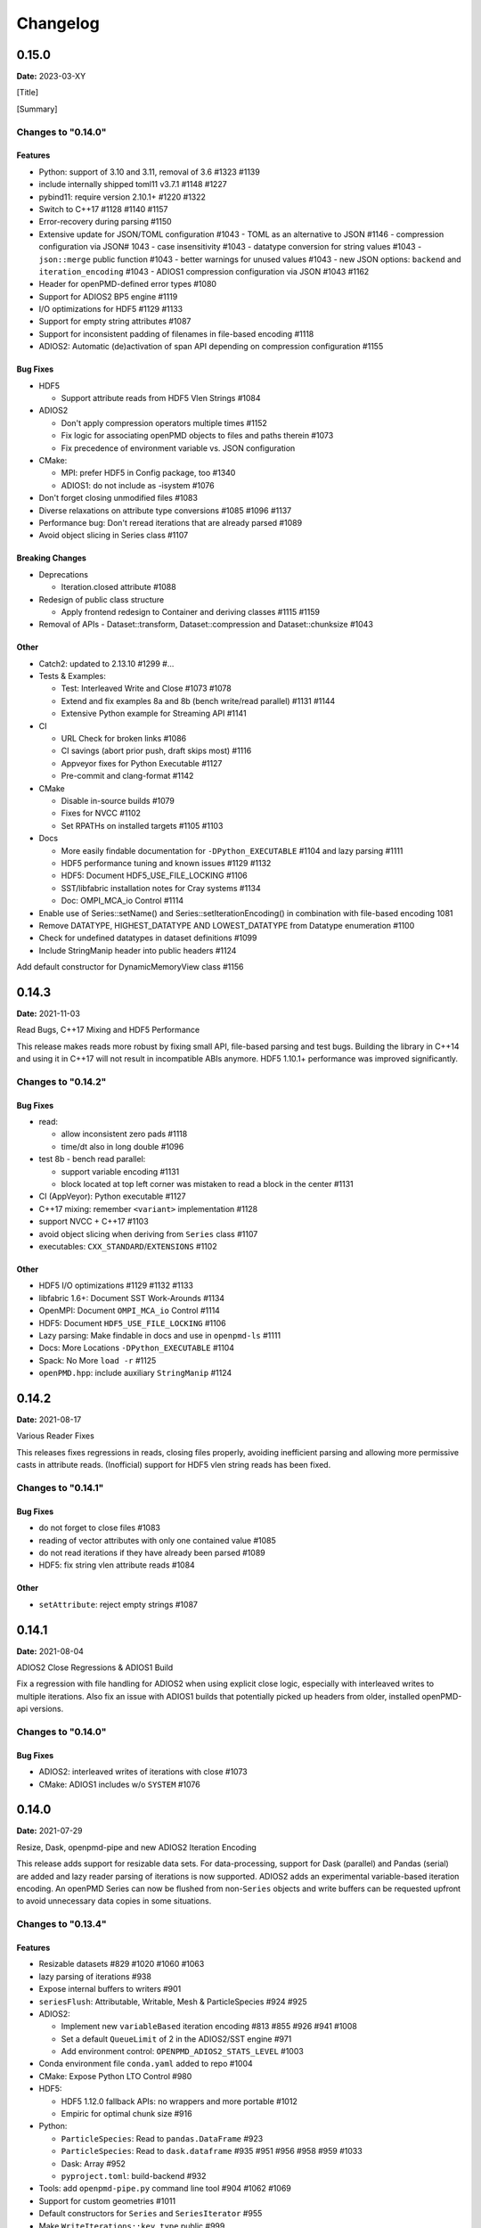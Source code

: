 .. _install-changelog:

Changelog
=========

0.15.0
------
**Date:** 2023-03-XY

[Title]

[Summary]

Changes to "0.14.0"
^^^^^^^^^^^^^^^^^^^

Features
""""""""

- Python: support of 3.10 and 3.11, removal of 3.6 #1323 #1139
- include internally shipped toml11 v3.7.1 #1148 #1227
- pybind11: require version 2.10.1+ #1220 #1322
- Switch to C++17 #1128 #1140 #1157
- Error-recovery during parsing #1150
- Extensive update for JSON/TOML configuration #1043
  - TOML as an alternative to JSON #1146
  - compression configuration via JSON# 1043
  - case insensitivity #1043
  - datatype conversion for string values #1043
  - ``json::merge`` public function #1043
  - better warnings for unused values #1043
  - new JSON options: ``backend`` and ``iteration_encoding`` #1043
  - ADIOS1 compression configuration via JSON #1043 #1162
- Header for openPMD-defined error types #1080
- Support for ADIOS2 BP5 engine #1119
- I/O optimizations for HDF5 #1129 #1133
- Support for empty string attributes #1087
- Support for inconsistent padding of filenames in file-based encoding #1118
- ADIOS2: Automatic (de)activation of span API depending on compression configuration #1155

Bug Fixes
"""""""""

- HDF5

  - Support attribute reads from HDF5 Vlen Strings #1084

- ADIOS2

  - Don't apply compression operators multiple times #1152
  - Fix logic for associating openPMD objects to files and paths therein #1073
  - Fix precedence of environment variable vs. JSON configuration
- CMake:

  - MPI: prefer HDF5 in Config package, too #1340
  - ADIOS1: do not include as -isystem #1076
- Don't forget closing unmodified files #1083
- Diverse relaxations on attribute type conversions #1085 #1096 #1137
- Performance bug: Don't reread iterations that are already parsed #1089
- Avoid object slicing in Series class #1107

Breaking Changes
""""""""""""""""

- Deprecations

  - Iteration.closed attribute #1088
- Redesign of public class structure

  - Apply frontend redesign to Container and deriving classes #1115 #1159
- Removal of APIs
  - Dataset::transform, Dataset::compression and Dataset::chunksize #1043

Other
"""""
- Catch2: updated to 2.13.10 #1299 #...
- Tests & Examples:

  - Test: Interleaved Write and Close #1073 #1078
  - Extend and fix examples 8a and 8b (bench write/read parallel) #1131 #1144
  - Extensive Python example for Streaming API #1141
- CI

  - URL Check for broken links #1086
  - CI savings (abort prior push, draft skips most) #1116
  - Appveyor fixes for Python Executable #1127
  - Pre-commit and clang-format #1142
- CMake

  - Disable in-source builds #1079
  - Fixes for NVCC #1102
  - Set RPATHs on installed targets #1105 #1103

- Docs

  - More easily findable documentation for ``-DPython_EXECUTABLE`` #1104 and lazy parsing #1111
  - HDF5 performance tuning and known issues #1129 #1132
  - HDF5: Document HDF5_USE_FILE_LOCKING #1106
  - SST/libfabric installation notes for Cray systems #1134
  - Doc: OMPI_MCA_io Control #1114
- Enable use of Series::setName() and Series::setIterationEncoding() in combination with file-based encoding 1081
- Remove DATATYPE, HIGHEST_DATATYPE AND LOWEST_DATATYPE from Datatype enumeration #1100
- Check for undefined datatypes in dataset definitions #1099
- Include StringManip header into public headers #1124
Add default constructor for DynamicMemoryView class #1156


0.14.3
------
**Date:** 2021-11-03

Read Bugs, C++17 Mixing and HDF5 Performance

This release makes reads more robust by fixing small API, file-based parsing and test bugs.
Building the library in C++14 and using it in C++17 will not result in incompatible ABIs anymore.
HDF5 1.10.1+ performance was improved significantly.

Changes to "0.14.2"
^^^^^^^^^^^^^^^^^^^

Bug Fixes
"""""""""

- read:

  - allow inconsistent zero pads #1118
  - time/dt also in long double #1096
- test 8b - bench read parallel:

  - support variable encoding #1131
  - block located at top left corner was mistaken to read a block in the center #1131
- CI (AppVeyor): Python executable #1127
- C++17 mixing: remember ``<variant>`` implementation #1128
- support NVCC + C++17 #1103
- avoid object slicing when deriving from ``Series`` class #1107
- executables: ``CXX_STANDARD``/``EXTENSIONS`` #1102

Other
"""""

- HDF5 I/O optimizations #1129 #1132 #1133
- libfabric 1.6+: Document SST Work-Arounds #1134
- OpenMPI: Document ``OMPI_MCA_io`` Control #1114
- HDF5: Document ``HDF5_USE_FILE_LOCKING`` #1106
- Lazy parsing: Make findable in docs and use in ``openpmd-ls`` #1111
- Docs: More Locations ``-DPython_EXECUTABLE`` #1104
- Spack: No More ``load -r`` #1125
- ``openPMD.hpp``: include auxiliary ``StringManip`` #1124


0.14.2
------
**Date:** 2021-08-17

Various Reader Fixes

This releases fixes regressions in reads, closing files properly, avoiding inefficient parsing and allowing more permissive casts in attribute reads.
(Inofficial) support for HDF5 vlen string reads has been fixed.

Changes to "0.14.1"
^^^^^^^^^^^^^^^^^^^

Bug Fixes
"""""""""

- do not forget to close files #1083
- reading of vector attributes with only one contained value #1085
- do not read iterations if they have already been parsed #1089
- HDF5: fix string vlen attribute reads #1084

Other
"""""

- ``setAttribute``: reject empty strings #1087


0.14.1
------
**Date:** 2021-08-04

ADIOS2 Close Regressions & ADIOS1 Build

Fix a regression with file handling for ADIOS2 when using explicit close logic, especially with interleaved writes to multiple iterations.
Also fix an issue with ADIOS1 builds that potentially picked up headers from older, installed openPMD-api versions.

Changes to "0.14.0"
^^^^^^^^^^^^^^^^^^^

Bug Fixes
"""""""""

- ADIOS2: interleaved writes of iterations with close #1073
- CMake: ADIOS1 includes w/o ``SYSTEM`` #1076


0.14.0
------
**Date:** 2021-07-29

Resize, Dask, openpmd-pipe and new ADIOS2 Iteration Encoding

This release adds support for resizable data sets.
For data-processing, support for Dask (parallel) and Pandas (serial) are added and lazy reader parsing of iterations is now supported.
ADIOS2 adds an experimental variable-based iteration encoding.
An openPMD Series can now be flushed from non-``Series`` objects and write buffers can be requested upfront to avoid unnecessary data copies in some situations.

Changes to "0.13.4"
^^^^^^^^^^^^^^^^^^^

Features
""""""""

- Resizable datasets #829 #1020 #1060 #1063
- lazy parsing of iterations #938
- Expose internal buffers to writers #901
- ``seriesFlush``: Attributable, Writable, Mesh & ParticleSpecies #924 #925
- ADIOS2:

  - Implement new ``variableBased`` iteration encoding #813 #855 #926 #941 #1008
  - Set a default ``QueueLimit`` of 2 in the ADIOS2/SST engine #971
  - Add environment control: ``OPENPMD_ADIOS2_STATS_LEVEL`` #1003
- Conda environment file ``conda.yaml`` added to repo #1004
- CMake: Expose Python LTO Control #980
- HDF5:

  - HDF5 1.12.0 fallback APIs: no wrappers and more portable #1012
  - Empiric for optimal chunk size #916
- Python:

  - ``ParticleSpecies``: Read to ``pandas.DataFrame`` #923
  - ``ParticleSpecies``: Read to ``dask.dataframe`` #935 #951 #956 #958 #959 #1033
  - Dask: Array #952
  - ``pyproject.toml``: build-backend #932
- Tools: add ``openpmd-pipe.py`` command line tool #904 #1062 #1069
- Support for custom geometries #1011
- Default constructors for ``Series`` and ``SeriesIterator`` #955
- Make ``WriteIterations::key_type`` public #999
- ``ParticleSpecies`` & ``RecordComponent`` serialize #963

Bug Fixes
"""""""""

- ADIOS2:

  - ``bp4_steps`` test: actually use ``NullCore`` engine #933
  - Always check the return status of ``IO::Open()`` and ``Engine::BeginStep()`` in ADIOS2 #1017 #1023
  - More obvious error message if datatype cannot be found #1036
  - Don't implicitly open files #1045
  - fix C++17 compilation #1067
- HDF5:

  - Support Parallel HDF5 built w/ CMake #1027
  - ``HDF5Auxiliary``: Check String Sizes #979
- Tests:

  - Check for existence of the correct files in ``ParallelIOtests`` #944
  - FBPIC example filename #950
  - ``CoreTest``: Lambda outside unevaluated context #1057
- ``availableChunks``: improve open logic for early chunk reads #1035 #1045
- CMake:

  - custom copy for dependent files #1016
  - library type control #930
- Fix detection of ``loadChunk()`` calls with wrong type #1022
- Don't flush ``Series`` a second time after throwing an error #1018
- Use ``Series::writeIterations()`` without explicit flushing #1030
- ``Mesh``: ``enable_if`` only floating point APIs #1042
- ``Datatype``: Fix ``std::array`` template #1040
- PkgConfig w/ external variant #1050
- warnings: Unused params and unreachable code #1053 #1055

Other
"""""

- ADIOS2: require version 2.7.0+ #927
- Catch2: 2.13.4+ #940
- pybind11: require version 2.6.2+ #977
- CI:

  - Update & NVHPC #1052
  - ICC/ICPC & ICX/ICPX #870
  - Reintroduce Clang Sanitizer #947
  - Brew Update #970
  - Source Tools Update #978
  - Use specific commit for downloaded samples #1049
  - ``SerialIOTest``: fix CI hang in sanitizer #1054 #1056
- CMake:

  - Require only C-in-CXX MPI component #710
  - Unused setter in ``openpmd_option`` #1015
- Docs:

  - describe high-level concepts #997
  - meaning of ``Writable::written()`` #946
  - ``Iteration::close``/``flush`` fix typo #988
  - ``makeConstant`` & parallel HDF5 #1041
  - ADIOS2 memory usage for various encoding schemes #1009
  - ``dev``-branch centered development #928
  - limit docutils to 0.16, Sphinx to <4.0 #976
  - Sphinx: rsvg converter for LaTeX #1001
  - Update GitHub issue templates #1034
  - Add ``CITATION.cff`` #1070
  - Benchmark 8b: "pack" parameter #1066
  - Move quoted lines from ``IOTasks`` #1061
  - describe iteration encodings #1064
  - describe regexes for showing only attributes or datasets in new ADIOS2 schema #1068
- Tests & Examples:

  - ADIOS2 SST tests: start reader a second after the writer #981
  - ADIOS2 Git sample #1019 #1051
  - Parallel Benchmark (8): 4D is now 3D #1010 #1047
- ``RecordComponent``: Remove unimplemented scaling #954
- MSVC: Proper ``__cplusplus`` macro #919
- Make ``switchType`` more comfortable to use #931
- Split ``Series`` into an internal and an external class #886 #936 #1031 #1065
- Series: ``fileBased`` more consequently throws ``no_such_file_error`` #1059
- Retrieve paths of objects in the openPMD hierarchy #966
- Remove duplicate function declarations #998
- License Header: Update 2021 #922
- Add Dependabot #929
- Update author order for 0.14.0+ #1005
- Download samples: optional directory #1039


0.13.4
------
**Date:** 2021-05-13

Fix AppleClang & DPC++ Build

Fix a missing include that fails builds with Apple's ``clang`` and Intel's ``dpcpp`` compilers.

Changes to "0.13.3"
^^^^^^^^^^^^^^^^^^^

Bug Fixes
"""""""""

- ``Variant.hpp``: ``size_t`` include #972


0.13.3
------
**Date:** 2021-04-09

Fix Various Read Issues

This release fixes various bugs related to reading: a chunk fallback for constant components, skip missing patch records, a backend bug in each ADIOS2 & HDF5, and we made the Python ``load_chunk`` method more robust.

Changes to "0.13.2"
^^^^^^^^^^^^^^^^^^^

Bug Fixes
"""""""""

- ``available_chunks()`` for constant components #942
- Particle Patches: Do not emplace patch records if they don't exist in the file being read #945
- ADIOS2: decay ``ReadWrite`` mode into ``adios2::Mode::Read`` if the file exists #943
- HDF5: fix segfault with libSplash files #962
- Python: fix ``load_chunk`` to temporary #913

Other
"""""

- Sphinx: limit docutils to 0.16
- CI: remove a failing ``find`` command


0.13.2
------
**Date:** 2021-02-02

Fix Patch Read & Python store_chunk

This release fixes a regression with particle patches, related to ``Iteration::open()`` and ``::close()`` functionality.
Also, issues with the Python ``store_chunk`` method are addressed.

Changes to "0.13.1"
^^^^^^^^^^^^^^^^^^^

Bug Fixes
"""""""""

- Read: check whether particle patches are dirty & handle gracefully #909
- Python ``store_chunk``:

  - add support for complex types #915
  - fix a use-after-free with temporary variables #912

Other
"""""

- CMake: hint ``CMAKE_PREFIX_PATH`` as a warning for HDF5 #896


0.13.1
------
**Date:** 2021-01-08

Fix openPMD-ls & Iteration open/close

This release fixes regressions in the series "ls" functionality and tools, related to ``Iteration::open()`` and ``::close()`` functionality.
We also add support to read back complex numbers with JSON.

Changes to "0.13.0"
^^^^^^^^^^^^^^^^^^^

Bug Fixes
"""""""""

- fix ``Iteration::close()`` and ``helper::listSeries``` / ``list_series`` / ``openPMD-ls`` #878 #880 #882 #883 #884
- ``setup.py``: stay with ``Python_EXECUTABLE`` #875
- ``FindPython.cmake``: Avoid overspecifying ``Development.Module`` with CMake 3.18+ #868
- ``ChunkInfo``:

  - fix includes #879
  - tests: adapt ``sourceID`` to handle nondeterministic subfile order #871
- ADIOS1: fix ``Iteration::open()`` #864
- JSON: support complex datatype reads #885
- Docs: fix formatting of first read/write #892

Other
"""""

- bounds check: more readable error message #890
- ADIOS2: add a missing space in an error message #881
- Docs: released pypi wheels include windows #869
- CI:

  - LGTM: fix C++ #873
  - Brew returns non-zero if already installed #877


0.13.0
------
**Date:** 2021-01-03

Streaming Support, Python, Benchmarks

This release adds first support for streaming I/O via ADIOS2's SST engine.
More I/O benchmarks have been added with realistic application load patterns.
Many Python properties for openPMD attributes have been modernized, with slight breaking changes in Iteration and Mesh data order.
This release requires C++14 and adds support for Python 3.9.
With this release, we leave the "alpha" phase of the software and declare "beta" status.

Changes to "0.12.0-alpha"
^^^^^^^^^^^^^^^^^^^^^^^^^

Features
""""""""

- ADIOS2: streaming support (via ADIOS SST) #570
- add ``::availableChunks`` call to record component types #802 #835 #847
- HDF5: control alignment via ``OPENPMD_HDF5_ALIGNMENT`` #830
- JSON configuration on the dataset level #818
- Python

  - attributes as properties in ``Series``, ``Mesh``, ``Iteration``, ... #859
  - add missing python interface (read/write) for ``machine`` #796
  - add ``Record_Component.make_empty()`` #538
- added tests ``8a`` & ``8b`` to do 1D/2D mesh writing and reading #803 #816 #834
- PyPI: support for Windows wheels on ``x86-64`` #853

Bug Fixes
"""""""""

- fix ``Series`` attributes: read defaults #812
- allow reading a file-based series with many iterations without crashing the number of file handles #822 #837
- Python: Fix & replace ``Data_Order`` semantics #850
- ADIOS1:

  - add missing ``CLOSE_FILE`` IO task to parallel backend #785
- ADIOS2:

  - fix engine destruction order, anticipating release 2.7.0 #838
- HDF5:

  - support alternate form of empty records (FBPIC) #849
- Intel ICC (``icpc``):

  - fix export #788
  - fix segfault in ``Iteration`` #789
- fix & support ClangCL on Windows #832
- CMake:

  - Warnings: ICC & root project only #791
  - Warnings: FindADIOS(1).cmake 2.8.12+ #841
  - Warnings: less verbose on Windows #851

Other
"""""

- switched to "beta" status: dropping the version ``-suffix``
- switch to C++14 #825 #826 #836
- CMake:

  - require version 3.15.0+ #857
  - re-order dependency checks #810
- Python: support 3.6 - 3.9 #828
- NLohmann-JSON dependency updated to 3.9.1+ #839
- pybind11 dependency updated 2.6.1+ #857
- ADIOS2:

  - less verbose about missing boolean helper attributes #801
  - turn off statistics (Min/Max) #831
- HDF5: better status checks & error messages #795
- Docs:

  - release cibuildwheel example #775
  - ``Iteration::close()`` is MPI-collective #779
  - overview compression ADIOS2 #781
  - add comment on ``lib64/`` #793
  - typo in description for ADIOS1 #797
  - conda: recommend fresh environment #799
  - Sphinx/rst: fix warnings #809
  - first read: slice example #819
- CI:

  - Travis -> GH Action #823 #827
  - remove Cygwin #820
  - sanitize only project (temporarily disabled) #800
  - update LGTM environment #844
  - clang-tidy updates #843
  - set oldest supported macOS #854
- Tests:

  - add HiPACE parallel I/O pattern #842 #848
  - cover FBPIC empty HDF5 #849
- Internal: add ``Optional`` based on ``variantSrc::variant`` #806


0.12.0-alpha
------------
**Date:** 2020-09-07

Complex Numbers, Close & Backend Options

This release adds data type support for complex numbers, allows to close iterations and adds first support for backend configuration options (via JSON), which are currently implemented for ADIOS2.
Further installation options have been added (homebrew and CLI tool support with pip).
New free standing functions and macro defines are provided for version checks.

Changes to "0.11.1-alpha"
^^^^^^^^^^^^^^^^^^^^^^^^^

Features
""""""""

- ``Record(Component)``: ``scalar()``, ``constant()``, ``empty()`` #711
- Advanced backend configuration via JSON #569 #733
- Support for complex floating point types #639
- Functionality to close an iteration (and associated files) #746
- Python:

  - ``__init__.py`` facade #720
  - add ``Mesh_Record_Component.position`` read-write property #713
  - add ``openpmd-ls`` tool in ``pip`` installs and as module #721 #724
  - more idiomatic unit properties #735
  - add ``file_extensions`` property #768
- CD:

  - homebrew: add Formula (OSX/Linux) #724 #725
  - PyPI: autodeploy wheels (OSX/Linux) #716 #719
- version compare macro #747
- ``getFileExtensions`` function #768
- Spack environment file ``spack.yaml`` added to repo #737
- ``openpmd-ls``: add ``-v, --version`` option #771

Bug Fixes
"""""""""

- ``flush()`` exceptions in ``~Series``/``~..IOHandler`` do not abort anymore #709
- ``Iteration``/``Attributable`` assignment operator left object in invalid state #769
- ``Datatype.hpp``: add missing include #764
- readme: python example syntax was broken and outdated #722
- examples:

  - fix ``"weighting"`` record attribute (ED-PIC) #728
  - fix & validate all created test/example files #738 #739
- warnings:

  - ``listSeries``: unused params in try-catch #707
  - fix Doxygen 1.18.8 and 1.18.20 warnings #766
  - extended write example: remove MSVC warning #752

Other
"""""

- CMake: require version 3.12.0+ #755
- ADIOS2: require version 2.6.0+ #754
- separate header for export macros #704
- rename ``AccessType``/``Access_Type`` to ``Access`` #740 #743 #744
- CI & tests:

  - migration to travis-ci.com / GitHub app #703
  - migrate to GitHub checkout action v2 #712
  - fix OSX numpy install #714
  - move ``.travis/`` to ``.github/ci/`` #715
  - move example file download scripts to ``share/openPMD/`` #715
  - add GCC 9.3 builds #723
  - add Cygwin builds #727
  - add Clang 10.0 builds #759
  - migrate Spack to use AppleClang #758
  - style check scripts: ``eval``-uable #757
  - new Spack external package syntax #760
  - python tests: ``testAttributes`` JSON backend coverage #767
- ``listSeries``: remove unused parameters in try-catch #706
- safer internal ``*dynamic_cast`` of pointers #745
- CMake: subproject inclusion cleanup #751
- Python: remove redundant move in container #753
- read example: show particle load #706
- Record component: fix formatting #763
- add ``.editorconfig`` file #762
- MPI benchmark: doxygen params #653


0.11.1-alpha
------------
**Date:** 2020-03-24

HDF5-1.12, Azimuthal Examples & Tagfile

This release adds support for the latest HDF5 release.
Also, we add versioned Doxygen and a tagfile for external docs to our online manual.

Changes to "0.11.0-alpha"
^^^^^^^^^^^^^^^^^^^^^^^^^

Features
""""""""

- HDF5: Support 1.12 release #696
- Doxygen: per-version index in Sphinx pages #697

Other
"""""

- Examples:

  - document azimuthal decomposition read/write #678
  - better example namespace alias (io) #698
- Docs: update API detail pages #699


0.11.0-alpha
------------
**Date:** 2020-03-05

Robust Independent I/O

This release improves MPI-parallel I/O with HDF5 and ADIOS.
ADIOS2 is now the default backend for handing ``.bp`` files.

Changes to "0.10.3-alpha"
^^^^^^^^^^^^^^^^^^^^^^^^^

Features
""""""""

- ADIOS2:

  - new default for ``.bp`` files (over ADIOS1) #676
  - expose engine #656
- HDF5: ``OPENPMD_HDF5_INDEPENDENT=ON`` is now default in parallel I/O #677
- defaults for ``date`` and software base attributes #657
- ``Series::setSoftware()`` add second argument for version #657
- free standing functions to query the API version and feature variants at runtime #665
- expose ``determineFormat`` and ``suffix`` functions #684
- CLI: add ``openpmd-ls`` tool #574

Bug Fixes
"""""""""

- ``std::ostream& operator<<`` overloads are not declared in namespace ``std`` anymore #662
- ADIOS1:

  - ensure creation of files that only contain attributes #674
  - deprecated in favor of ADIOS2 backend #676
  - allow non-collective ``storeChunk()`` calls with multiple iterations #679
- Pip: work-around setuptools/CMake bootstrap issues on some systems #689

Other
"""""

- deprecated ``Series::setSoftwareVersion``: set the version with the second argument of ``setSoftware()`` #657
- ADIOS2: require version 2.5.0+ #656
- nvcc:

  - warning missing ``erase`` overload of ``Container`` child classes #648
  - warning on unreachable code #659
  - MPark.Variant: update C++14 hotfix #618 to upstream version #650
- docs:

  - typo in Python example for first read #649
  - remove all Doxygen warnings and add to CI #654
  - backend feature matrix #661
  - document CMake's ``FetchContent`` feature for developers #667
  - more notes on HDF5 & ADIOS1 #685
- migrate static checks for python code to GitHub actions #660
- add MPICH tests to CI #670
- ``Attribute`` constructor: move argument into place #663
- Spack: ADIOS2 backend now enabled by default #664 #676
- add independent HDF5 write test to CI #669
- add test of multiple active ``Series`` #686


0.10.3-alpha
------------
**Date:** 2019-12-22

Improved HDF5 Handling

More robust HDF5 file handling and fixes of local includes for more isolated builds.

Changes to "0.10.2-alpha"
^^^^^^^^^^^^^^^^^^^^^^^^^

Bug Fixes
"""""""""

- Source files: fix includes #640
- HDF5: gracefully handle already open files #643

Other
"""""

- Better handling of legacy libSplash HDF5 files #641
- new contributors #644


0.10.2-alpha
------------
**Date:** 2019-12-17

Improved Error Messages

Thrown errors are now prefixed by the backend in use and ADIOS1 series reads are more robust.

Changes to "0.10.1-alpha"
^^^^^^^^^^^^^^^^^^^^^^^^^

Bug Fixes
"""""""""

- Implement assignment operators for: ``IOTask``, ``Mesh``, ``Iteration``, ``BaseRecord``, ``Record`` #628
- Missing ``virtual`` destructors added #632

Other
"""""

- Backends: Prefix Error Messages #634
- ADIOS1: Skip Invalid Scalar Particle Records #635


0.10.1-alpha
------------
**Date:** 2019-12-06

ADIOS2 Open Speed and NVCC Fixes

This releases improves the initial time spend when parsing data series with the ADIOS2 backend.
Compile problems when using the CUDA NVCC compiler in downstream projects have been fixed.
We adopted a Code of Conduct in openPMD.

Changes to "0.10.0-alpha"
^^^^^^^^^^^^^^^^^^^^^^^^^

Features
""""""""

- C++: add ``Container::contains`` method #622

Bug Fixes
"""""""""

- ADIOS2:

  - fix C++17 build #614
  - improve initial open speed of series #613
- nvcc:

  - ignore export of ``enum class Operation`` #617
  - fix C++14 build #618

Other
"""""

- community:

  - code of conduct added #619
  - all contributors listed in README #621
- ``manylinux2010`` build automation updated for Python 3.8 #615


0.10.0-alpha
------------
**Date:** 2019-11-14

ADIOS2 Preview, Python & MPI Improved

This release adds a first (preview) implementation of ADIOS2 (BP4).
Python 3.8 support as well as improved pip builds on macOS and Windows have been added.
ADIOS1 and HDF5 now support non-collective (independent) store and load operations with MPI.
More HPC compilers, such as IBM XL, ICC and PGI have been tested.
The manual has been improved with more details on APIs, examples, installation and backends.

Changes to "0.9.0-alpha"
^^^^^^^^^^^^^^^^^^^^^^^^

Features
""""""""

- ADIOS2: support added (v2.4.0+) #482 #513 #530 #568 #572 #573 #588 #605
- HDF5: add ``OPENPMD_HDF5_INDEPENDENT`` for non-collective parallel I/O #576
- Python:

  - Python 3.8 support #581
  - support empty datasets via ``Record_Component.make_empty`` #538
- pkg-config: add ``static`` variable (``true``/``false``) to ``openPMD.pc`` package #580

Bug Fixes
"""""""""

- Clang: fix pybind11 compile on older releases, such as AppleClang 7.3-9.0, Clang 3.9 #543
- Python:

  - OSX: fix ``dlopen`` issues due to missing ``@loader_path`` with ``pip``/``setup.py`` #595
  - Windows: fix a missing ``DLL`` issue by building static with ``pip``/``setup.py`` #602
  - import ``mpi4py`` first (MPICH on OSX issue) #596
  - skip examples using HDF5 if backend is missing #544
  - fix a variable shadowing in ``Mesh`` #582
  - add missing ``.unit_dimension`` for records #611
- ADIOS1: fix deadlock in MPI-parallel, non-collective calls to ``storeChunk()`` #554
- xlC 16.1: work-around C-array initializer parsing issue #547
- icc 19.0.0 and PGI 19.5: fix compiler ID identification #548
- CMake: fix false-positives in ``FindADIOS.cmake`` module #609
- Series: throws an error message if no file ending is specified #610

Other
"""""

- Python: improve ``pip`` install instructions #594 #600
- PGI 19.5: fix warning ``static constexpr: storage class first`` #546
- JSON:

  - the backend is now always enabled #564 #587
  - NLohmann-JSON dependency updated to 3.7.0+ #556
- gitignore: generalize CLion, more build dirs #549 #552
- fix clang-tidy warnings: ``strcmp`` and modernize ``auto``, ``const`` correctness #551 #560
- ``ParallelIOTest``: less code duplication #553
- Sphinx manual:

  - PDF Chapters #557
  - draft for the API architecture design #186
  - draft for MPI data and collective contract in API usage #583
  - fix tables & missing examples #579
  - "first write" explains ``unitDimension`` #592
  - link to datasets used in examples #598
  - fix minor formatting and include problems #608
- README:

  - add authors and acknowledgements #566
  - correct a typo #584
  - use ``$(which python3)`` for CMake Python option #599
  - update ADIOS homepage & CMake #604
- Travis CI:

  - speedup dependency build #558
  - ``-Werror`` only in build phase #565


0.9.0-alpha
-----------
**Date:** 2019-07-25

Improved Builds and Packages

This release improves PyPI releases with proper declaration of build dependencies (use pip 19.0+).
For ``Makefile``-based projects, an ``openPMD.pc`` file to be used with ``pkg-config`` is added on install.
``RecordComponent`` now supports a ``makeEmpty`` method to write a zero-extent, yet multi-dimensional record component.
We are now building as shared library by default.

Changes to "0.8.0-alpha"
^^^^^^^^^^^^^^^^^^^^^^^^

Features
""""""""

- C++: support empty datasets via ``RecordComponent::makeEmpty`` #528 #529
- CMake:

  - build a shared library by default #506
  - generate ``pkg-config`` ``.pc`` file #532 #535 #537
- Python:

  - ``manylinux2010`` wheels for PyPI #523
  - add ``pyproject.toml`` for build dependencies (PEP-518) #527

Bug Fixes
"""""""""

- MPark.Variant: work-around missing version bump #504
- linker error concerning ``Mesh::setTimeOffset`` method template #511
- remove dummy dataset writing from ``RecordComponent::flush()`` #528
- remove dummy dataset writing from ``PatchRecordComponent::flush`` #512
- allow flushing before defining ``position`` and ``positionOffset`` components of particle species #518 #519
- CMake:

  - make install paths cacheable on Windows #521
  - HDF5 linkage is private #533
- warnings:

  - unused variable in JSON backend #507
  - MSVC: Warning DLL Interface STDlib #508

Other
"""""

- increase pybind11 dependency to 2.3.0+ #525
- GitHub:

  - auto-add labels #515
  - issue template for install issues #526
  - update badges #522
- docs:

  - link parallel python examples in manual #499
  - improved Doxygen parsing for all backends #500
  - fix typos #517


0.8.0-alpha
-----------
**Date:** 2019-03-09

Python mpi4py and Slice Support

We implemented MPI support for the Python frontend via ``mpi4py`` and added ``[]``-slice access to ``Record_Component`` loads and stores.
A bug requiring write permissions for read-only series was fixed and memory provided by users is now properly checked for being contiguous.
Introductory chapters in the manual have been greatly extended.

Changes to "0.7.1-alpha"
^^^^^^^^^^^^^^^^^^^^^^^^

Features
""""""""

- Python:

  - mpi4py support added #454
  - slice protocol for record component #458

Bug Fixes
"""""""""

- do not require write permissions to open ``Series`` read-only #395
- loadChunk: re-enable range/extent checks for adjusted ranges #469
- Python: stricter contiguous check for user-provided arrays #458
- CMake tests as root: apply OpenMPI flag only if present #456

Other
"""""

- increase pybind11 dependency to 2.2.4+ #455
- Python: remove (inofficial) bindings for 2.7 #435
- CMake 3.12+: apply policy ``CMP0074`` for ``<Package>_ROOT`` vars #391 #464
- CMake: Optional ADIOS1 Wrapper Libs #472
- MPark.Variant: updated to 1.4.0+ #465
- Catch2: updated to 2.6.1+ #466
- NLohmann-JSON: updated to 3.5.0+ #467
- Docs:

  - PyPI install method #450 #451 #497
  - more info on MPI #449
  - new "first steps" section #473 #478
  - update invasive test info #474
  - more info on ``Access`` #483
  - improved MPI-parallel write example #496


0.7.1-alpha
-----------
**Date:** 2018-01-23

Bug Fixes in Multi-Platform Builds

This release fixes several issues on OSX, during cross-compile and with modern compilers.

Changes to "0.7.0-alpha"
^^^^^^^^^^^^^^^^^^^^^^^^

Bug Fixes
"""""""""

- fix compilation with C++17 for python bindings #438
- ``FindADIOS.cmake``: Cross-Compile Support #436
- ADIOS1: fix runtime crash with libc++ (e.g. OSX) #442

Other
"""""

- CI: clang libc++ coverage #441 #444
- Docs:

  - additional release workflows for maintainers #439
  - ADIOS1 backend options in manual #440
  - updated Spack variants #445


0.7.0-alpha
-----------
**Date:** 2019-01-11

JSON Support, Interface Simplification and Stability

This release introduces serial JSON (``.json``) support.
Our API has been unified with slight breaking changes such as a new Python module name (``import openpmd_api`` from now on) as well as re-ordered ``store/loadChunk`` argument orders.
Please see our new "upgrade guide" section in the manual how to update existing scripts.
Additionally, many little bugs have been fixed.
Official Python 3.7 support and a parallel benchmark example have been added.

Changes to "0.6.3-alpha"
^^^^^^^^^^^^^^^^^^^^^^^^

Features
""""""""

- C++:

  - ``storeChunk`` argument order changed, defaults added #386 #416
  - ``loadChunk`` argument order changed, defaults added #408
- Python:

  - ``import openPMD`` renamed to ``import openpmd_api`` #380 #392
  - ``store_chunk`` argument order changed, defaults added #386
  - ``load_chunk`` defaults added #408
  - works with Python 3.7 #376
  - setup.py for sdist #240
- Backends: JSON support added #384 #393 #338 #429
- Parallel benchmark added #346 #398 #402 #411

Bug Fixes
"""""""""

- spurious MPI C++11 API usage in ParallelIOTest removed #396
- spurious symbol issues on OSX #427
- ``new []``/``delete`` mismatch in ParallelIOTest #422
- use-after-free in SerialIOTest #409
- fix ODR issue in ADIOS1 backend corrupting the ``AbstractIOHandler`` vtable #415
- fix race condition in MPI-parallel directory creation #419
- ADIOS1: fix use-after-free in parallel I/O method options #421

Other
"""""

- modernize ``IOTask``'s ``AbstractParameter`` for slice safety #410
- Docs: upgrade guide added #385
- Docs: python particle writing example #430
- CI: GCC 8.1.0 & Python 3.7.0 #376
- CI: (re-)activate Clang-Tidy #423
- IOTask: init all parameters' members #420
- KDevelop project files to ``.gitignore`` #424
- C++:

  - ``Mesh``'s ``setAxisLabels|GridSpacing|GridGlobalOffset`` passed as ``const &`` #425
- CMake:

  - treat third party libraries properly as ``IMPORTED`` #389 #403
  - Catch2: separate implementation and tests #399 #400
  - enable check for more warnings #401


0.6.3-alpha
-----------
**Date:** 2018-11-12

Reading Varying Iteration Padding Reading

Support reading series with varying iteration padding (or no padding at all) as currently used in PIConGPU.

Changes to "0.6.2-alpha"
^^^^^^^^^^^^^^^^^^^^^^^^

Bug Fixes
"""""""""

- support reading series with varying or no iteration padding in filename #388


0.6.2-alpha
-----------
**Date:** 2018-09-25

Python Stride: Regression

A regression in the last fix for python strides made the relaxation not efficient for 2-D and higher.

Changes to "0.6.1-alpha"
^^^^^^^^^^^^^^^^^^^^^^^^

Bug Fixes
"""""""""

- Python: relax strides further


0.6.1-alpha
-----------
**Date:** 2018-09-24

Relaxed Python Stride Checks

Python stride checks have been relaxed and one-element n-d arrays are allowed for scalars.

Changes to "0.6.0-alpha"
^^^^^^^^^^^^^^^^^^^^^^^^

Bug Fixes
"""""""""

- Python:

  - stride check too strict #369
  - allow one-element n-d arrays for scalars in ``store``, ``make_constant`` #314

Other
"""""

- dependency change: Catch2 2.3.0+
- Python: add extended write example #314


0.6.0-alpha
-----------
**Date:** 2018-09-20

Particle Patches Improved, Constant Scalars and Python Containers Fixed

Scalar records properly support const-ness.
The Particle Patch load interface was changed, loading now all patches at once, and Python bindings are available.
Numpy ``dtype`` is now a first-class citizen for Python ``Datatype`` control, being accepted and returned instead of enums.
Python lifetime in garbage collection for containers such as ``meshes``, ``particles`` and ``iterations`` is now properly implemented.

Changes to "0.5.0-alpha"
^^^^^^^^^^^^^^^^^^^^^^^^

Features
""""""""

- Python:

  - accept & return ``numpy.dtype`` for ``Datatype`` #351
  - better check for (unsupported) numpy array strides #353
  - implement ``Record_Component.make_constant`` #354
  - implement ``Particle_Patches`` #362
- comply with runtime constraints w.r.t. ``written`` status #352
- load at once ``ParticlePatches.load()`` #364

Bug Fixes
"""""""""

- dataOrder: mesh attribute is a string #355
- constant scalar Mesh Records: reading corrected #358
- particle patches: stricter ``load( idx )`` range check #363, then removed in #364
- Python: lifetime of ``Iteration.meshes/particles`` and ``Series.iterations`` members #354

Other
"""""

- test cases for mixed constant/non-constant Records #358
- examples: close handles explicitly #359 #360

0.5.0-alpha
-----------
**Date:** 2018-09-17

Refactored Type System

The type system for ``Datatype::``s was refactored.
Integer types are now represented by ``SHORT``, ``INT``, ``LONG`` and ``LONGLONG`` as fundamental C/C++ types.
Python support enters "alpha" stage with fixed floating point storage and ``Attribute`` handling.

Changes to "0.4.0-alpha"
^^^^^^^^^^^^^^^^^^^^^^^^

Features
""""""""

- Removed ``Datatype::INT32`` types with ``::SHORT``, ``::INT`` equivalents #337
- ``Attribute::get<...>()`` performs a ``static_cast`` now #345

Bug Fixes
"""""""""

- Refactor type system and ``Attribute`` set/get

  - integers #337
  - support ``long double`` reads on MSVC #184
- ``setAttribute``: explicit C-string handling #341
- ``Dataset``: ``setCompression`` warning and error logic #326
- avoid impact on unrelated classes in invasive tests #324
- Python

  - single precision support: ``numpy.float`` is an alias for ``builtins.float`` #318 #320
  - ``Dataset`` method namings to underscores #319
  - container namespace ambiguity #343
  - ``set_attribute``: broken numpy, list and string support #330

Other
"""""

- CMake: invasive tests not enabled by default #323
- ``store_chunk``: more detailed type mismatch error #322
- ``no_such_file_error`` & ``no_such_attribute_error``: remove c-string constructor #325 #327
- add virtual destructor to ``Attributable`` #332
- Python: Numpy 1.15+ required #330


0.4.0-alpha
-----------
**Date:** 2018-08-27

Improved output handling

Refactored and hardened for ``fileBased`` output.
Records are not flushed before the ambiguity between scalar and vector records are resolved.
Trying to write globally zero-extent records will throw gracefully instead of leading to undefined behavior in backends.

Changes to "0.3.1-alpha"
^^^^^^^^^^^^^^^^^^^^^^^^

Features
""""""""

- do not assume record structure prematurely #297
- throw in (global) zero-extent dataset creation and write #309

Bug Fixes
"""""""""

- ADIOS1 ``fileBased`` IO #297
- ADIOS2 stub header #302
- name sanitization in ADIOS1 and HDF5 backends #310

Other
"""""

- CI updates: #291

  - measure C++ unit test coverage with coveralls
  - clang-format support
  - clang-tidy support
  - include-what-you-use support #291 export headers #300
  - OSX High Sierra support #301
  - individual cache per build # 303
  - readable build names #308
- remove superfluous whitespaces #292
- readme: openPMD is for scientific data #294
- ``override`` implies ``virtual`` #293
- spack load: ``-r`` #298
- default constructors and destructors #304
- string pass-by-value #305
- test cases with 0-sized reads & writes #135


0.3.1-alpha
-----------
**Date:** 2018-07-07

Refined fileBased Series & Python Data Load

A specification for iteration padding in filenames for ``fileBased`` series is introduced.
Padding present in read iterations is detected and conserved in processing.
Python builds have been simplified and python data loads now work for both meshes and particles.

Changes to "0.3.0-alpha"
^^^^^^^^^^^^^^^^^^^^^^^^

Features
""""""""

- CMake:

  - add ``openPMD::openPMD`` alias for full-source inclusion #277
  - include internally shipped pybind11 v2.2.3 #281
  - ADIOS1: enable serial API usage even if MPI is present #252 #254
- introduce detection and specification ``%0\d+T`` of iteration padding #270
- Python:

  - add unit tests #249
  - expose record components for particles #284

Bug Fixes
"""""""""

- improved handling of ``fileBased`` Series and ``READ_WRITE`` access
- expose ``Container`` constructor as ``protected`` rather than ``public`` #282
- Python:

  - return actual data in ``load_chunk`` #286

Other
"""""

- docs:

  - improve "Install from source" section #274 #285
  - Spack python 3 install command #278


0.3.0-alpha
-----------
**Date:** 2018-06-18

Python Attributes, Better FS Handling and Runtime Checks

This release exposes openPMD attributes to Python.
A new independent mechanism for verifying internal conditions is now in place.
Filesystem support is now more robust on varying directory separators.

Changes to "0.2.0-alpha"
^^^^^^^^^^^^^^^^^^^^^^^^

Features
""""""""

- CMake: add new ``openPMD_USE_VERIFY`` option #229
- introduce ``VERIFY`` macro for pre-/post-conditions that replaces ``ASSERT`` #229 #260
- serial Singularity container #236
- Python:

  - expose attributes #256 #266
  - use lists for offsets & extents #266
- C++:

  - ``setAttribute`` signature changed to const ref #268

Bug Fixes
"""""""""

- handle directory separators platform-dependent #229
- recursive directory creation with existing base #261
- ``FindADIOS.cmake``: reset on multiple calls #263
- ``SerialIOTest``: remove variable shadowing #262
- ADIOS1: memory violation in string attribute writes #269

Other
"""""

- enforce platform-specific directory separators on user input #229
- docs:

  - link updates to https #259
  - minimum MPI version #251
  - title updated #235
- remove MPI from serial ADIOS interface #258
- better name for scalar record in examples #257
- check validity of internally used pointers #247
- various CI updates #246 #250 #261


0.2.0-alpha
-----------
**Date:** 2018-06-11

Initial Numpy Bindings

Adds first bindings for record component reading and writing.
Fixes some minor CMake issues.

Changes to "0.1.1-alpha"
^^^^^^^^^^^^^^^^^^^^^^^^

Features
""""""""

- Python: first NumPy bindings for record component chunk store/load #219
- CMake: add new ``BUILD_EXAMPLES`` option #238
- CMake: build directories controllable #241

Bug Fixes
"""""""""

- forgot to bump ``version.hpp``/``__version__`` in last release
- CMake: Overwritable Install Paths #237


0.1.1-alpha
-----------
**Date:** 2018-06-07

ADIOS1 Build Fixes & Less Flushes

We fixed build issues with the ADIOS1 backend.
The number of performed flushes in backends was generally minimized.

Changes to "0.1.0-alpha"
^^^^^^^^^^^^^^^^^^^^^^^^

Bug Fixes
"""""""""

- SerialIOTest: ``loadChunk`` template missing for ADIOS1 #227
- prepare running serial applications linked against parallel ADIOS1 library #228

Other
"""""

- minimize number of flushes in backend #212


0.1.0-alpha
-----------
**Date:** 2018-06-06

This is the first developer release of openPMD-api.

Both HDF5 and ADIOS1 are implemented as backends with serial and parallel I/O support.
The C++11 API is considered alpha state with few changes expected to come.
We also ship an unstable preview of the Python3 API.
